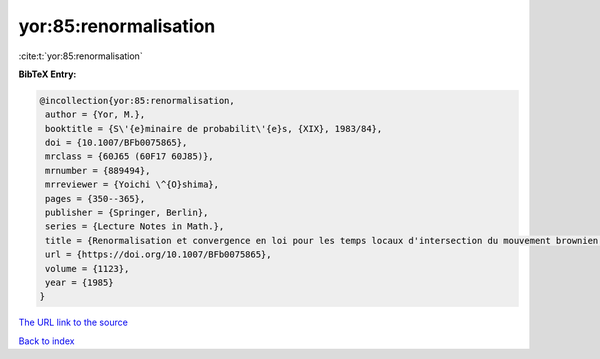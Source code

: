 yor:85:renormalisation
======================

:cite:t:`yor:85:renormalisation`

**BibTeX Entry:**

.. code-block:: bibtex

   @incollection{yor:85:renormalisation,
    author = {Yor, M.},
    booktitle = {S\'{e}minaire de probabilit\'{e}s, {XIX}, 1983/84},
    doi = {10.1007/BFb0075865},
    mrclass = {60J65 (60F17 60J85)},
    mrnumber = {889494},
    mrreviewer = {Yoichi \^{O}shima},
    pages = {350--365},
    publisher = {Springer, Berlin},
    series = {Lecture Notes in Math.},
    title = {Renormalisation et convergence en loi pour les temps locaux d'intersection du mouvement brownien dans {${\bf R}^3$}},
    url = {https://doi.org/10.1007/BFb0075865},
    volume = {1123},
    year = {1985}
   }
`The URL link to the source <ttps://doi.org/10.1007/BFb0075865}>`_


`Back to index <../By-Cite-Keys.html>`_
